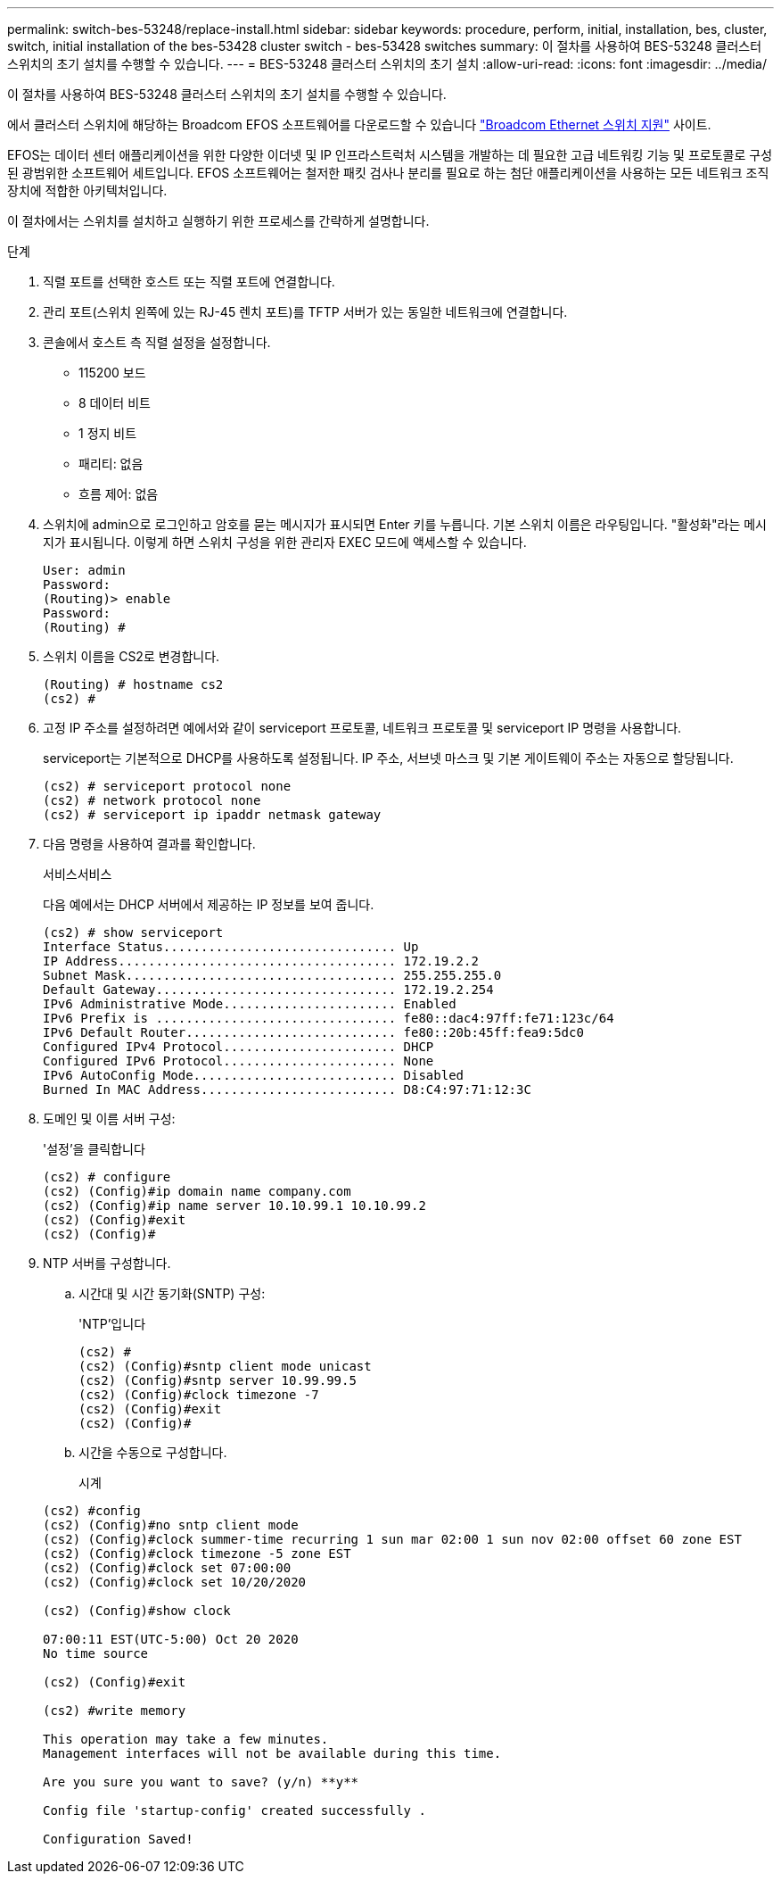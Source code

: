 ---
permalink: switch-bes-53248/replace-install.html 
sidebar: sidebar 
keywords: procedure, perform, initial, installation, bes, cluster, switch, initial installation of the bes-53428 cluster switch - bes-53428 switches 
summary: 이 절차를 사용하여 BES-53248 클러스터 스위치의 초기 설치를 수행할 수 있습니다. 
---
= BES-53248 클러스터 스위치의 초기 설치
:allow-uri-read: 
:icons: font
:imagesdir: ../media/


[role="lead"]
이 절차를 사용하여 BES-53248 클러스터 스위치의 초기 설치를 수행할 수 있습니다.

에서 클러스터 스위치에 해당하는 Broadcom EFOS 소프트웨어를 다운로드할 수 있습니다 https://www.broadcom.com/support/bes-switch["Broadcom Ethernet 스위치 지원"^] 사이트.

EFOS는 데이터 센터 애플리케이션을 위한 다양한 이더넷 및 IP 인프라스트럭처 시스템을 개발하는 데 필요한 고급 네트워킹 기능 및 프로토콜로 구성된 광범위한 소프트웨어 세트입니다. EFOS 소프트웨어는 철저한 패킷 검사나 분리를 필요로 하는 첨단 애플리케이션을 사용하는 모든 네트워크 조직 장치에 적합한 아키텍처입니다.

이 절차에서는 스위치를 설치하고 실행하기 위한 프로세스를 간략하게 설명합니다.

.단계
. 직렬 포트를 선택한 호스트 또는 직렬 포트에 연결합니다.
. 관리 포트(스위치 왼쪽에 있는 RJ-45 렌치 포트)를 TFTP 서버가 있는 동일한 네트워크에 연결합니다.
. 콘솔에서 호스트 측 직렬 설정을 설정합니다.
+
** 115200 보드
** 8 데이터 비트
** 1 정지 비트
** 패리티: 없음
** 흐름 제어: 없음


. 스위치에 admin으로 로그인하고 암호를 묻는 메시지가 표시되면 Enter 키를 누릅니다. 기본 스위치 이름은 라우팅입니다. "활성화"라는 메시지가 표시됩니다. 이렇게 하면 스위치 구성을 위한 관리자 EXEC 모드에 액세스할 수 있습니다.
+
[listing]
----
User: admin
Password:
(Routing)> enable
Password:
(Routing) #
----
. 스위치 이름을 CS2로 변경합니다.
+
[listing]
----
(Routing) # hostname cs2
(cs2) #
----
. 고정 IP 주소를 설정하려면 예에서와 같이 serviceport 프로토콜, 네트워크 프로토콜 및 serviceport IP 명령을 사용합니다.
+
serviceport는 기본적으로 DHCP를 사용하도록 설정됩니다. IP 주소, 서브넷 마스크 및 기본 게이트웨이 주소는 자동으로 할당됩니다.

+
[listing]
----
(cs2) # serviceport protocol none
(cs2) # network protocol none
(cs2) # serviceport ip ipaddr netmask gateway
----
. 다음 명령을 사용하여 결과를 확인합니다.
+
서비스서비스

+
다음 예에서는 DHCP 서버에서 제공하는 IP 정보를 보여 줍니다.

+
[listing]
----
(cs2) # show serviceport
Interface Status............................... Up
IP Address..................................... 172.19.2.2
Subnet Mask.................................... 255.255.255.0
Default Gateway................................ 172.19.2.254
IPv6 Administrative Mode....................... Enabled
IPv6 Prefix is ................................ fe80::dac4:97ff:fe71:123c/64
IPv6 Default Router............................ fe80::20b:45ff:fea9:5dc0
Configured IPv4 Protocol....................... DHCP
Configured IPv6 Protocol....................... None
IPv6 AutoConfig Mode........................... Disabled
Burned In MAC Address.......................... D8:C4:97:71:12:3C
----
. 도메인 및 이름 서버 구성:
+
'설정'을 클릭합니다

+
[listing]
----
(cs2) # configure
(cs2) (Config)#ip domain name company.com
(cs2) (Config)#ip name server 10.10.99.1 10.10.99.2
(cs2) (Config)#exit
(cs2) (Config)#
----
. NTP 서버를 구성합니다.
+
.. 시간대 및 시간 동기화(SNTP) 구성:
+
'NTP'입니다

+
[listing]
----
(cs2) #
(cs2) (Config)#sntp client mode unicast
(cs2) (Config)#sntp server 10.99.99.5
(cs2) (Config)#clock timezone -7
(cs2) (Config)#exit
(cs2) (Config)#
----
.. 시간을 수동으로 구성합니다.
+
시계

+
[listing]
----
(cs2) #config
(cs2) (Config)#no sntp client mode
(cs2) (Config)#clock summer-time recurring 1 sun mar 02:00 1 sun nov 02:00 offset 60 zone EST
(cs2) (Config)#clock timezone -5 zone EST
(cs2) (Config)#clock set 07:00:00
(cs2) (Config)#clock set 10/20/2020

(cs2) (Config)#show clock

07:00:11 EST(UTC-5:00) Oct 20 2020
No time source

(cs2) (Config)#exit

(cs2) #write memory

This operation may take a few minutes.
Management interfaces will not be available during this time.

Are you sure you want to save? (y/n) **y**

Config file 'startup-config' created successfully .

Configuration Saved!
----



